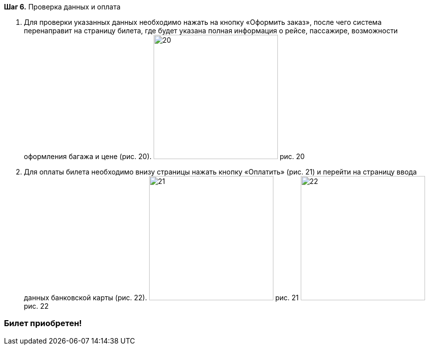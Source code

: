 *Шаг 6.* Проверка данных и оплата

. Для проверки указанных данных необходимо нажать на кнопку «Оформить заказ», после чего система перенаправит на страницу билета, где будет указана полная информация о рейсе, пассажире, возможности оформления багажа и цене (рис. 20).
image:https://raw.githubusercontent.com/klepchinova/instruction/main/photo/20.png[height=250] рис. 20
. Для оплаты билета необходимо внизу страницы нажать кнопку «Оплатить» (рис. 21) и перейти на страницу ввода данных банковской карты (рис. 22).
image:https://raw.githubusercontent.com/klepchinova/instruction/main/photo/21.png[height=250] рис. 21
image:https://raw.githubusercontent.com/klepchinova/instruction/main/photo/22.png[height=250] рис. 22

=== *Билет приобретен!*
